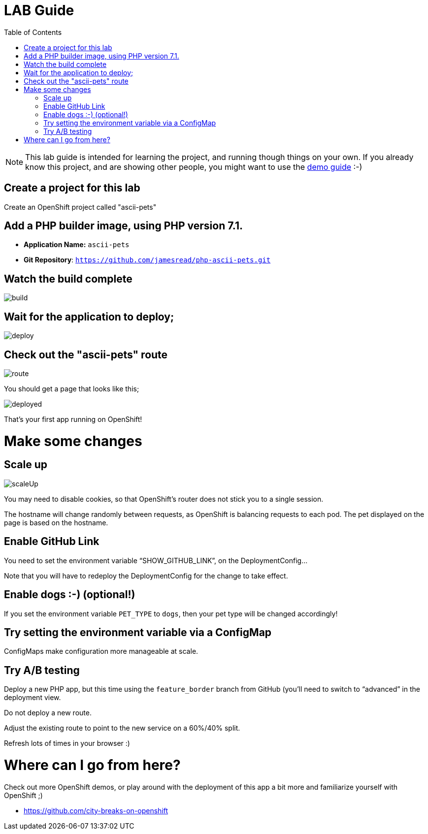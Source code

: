 :toc:

= LAB Guide

[NOTE]
This lab guide is intended for learning the project, and running though things on your own. If you already know this project, and are showing other people, you might want to use the link:DEMO.adoc[demo guide] :-)

== Create a project for this lab

Create an OpenShift project called "ascii-pets"

== Add a PHP builder image, using PHP version 7.1.

* **Application Name:** `ascii-pets`
* **Git Repository**: `https://github.com/jamesread/php-ascii-pets.git`

== Watch the build complete

image::images/build.png[]

== Wait for the application to deploy; 

image::images/deploy.png[]

== Check out the "ascii-pets" route

image::images/route.png[]

You should get a page that looks like this; 

image::images/deployed.png[]

That's your first app running on OpenShift!

= Make some changes

== Scale up

image::images/scaleUp.png[]

You may need to disable cookies, so that OpenShift’s router does not stick you to a single session.

The hostname will change randomly between requests, as OpenShift is balancing requests to each pod. The pet displayed on the page is based on the hostname.

== Enable GitHub Link

You need to set the environment variable “SHOW_GITHUB_LINK”, on the DeploymentConfig…

Note that you will have to redeploy the DeploymentConfig for the change to take effect.

== Enable dogs :-) (optional!)

If you set the environment variable `PET_TYPE` to `dogs`, then your pet type will be changed accordingly!

== Try setting the environment variable via a ConfigMap

ConfigMaps make configuration more manageable at scale.

== Try A/B testing

Deploy a new PHP app, but this time using the `feature_border` branch from GitHub (you’ll need to switch to “advanced” in the deployment view.

Do not deploy a new route. 

Adjust the existing route to point to the new service on a 60%/40% split. 

Refresh lots of times in your browser :)

= Where can I go from here?

Check out more OpenShift demos, or play around with the deployment of this app a bit more and familiarize yourself with OpenShift ;)

* https://github.com/city-breaks-on-openshift
